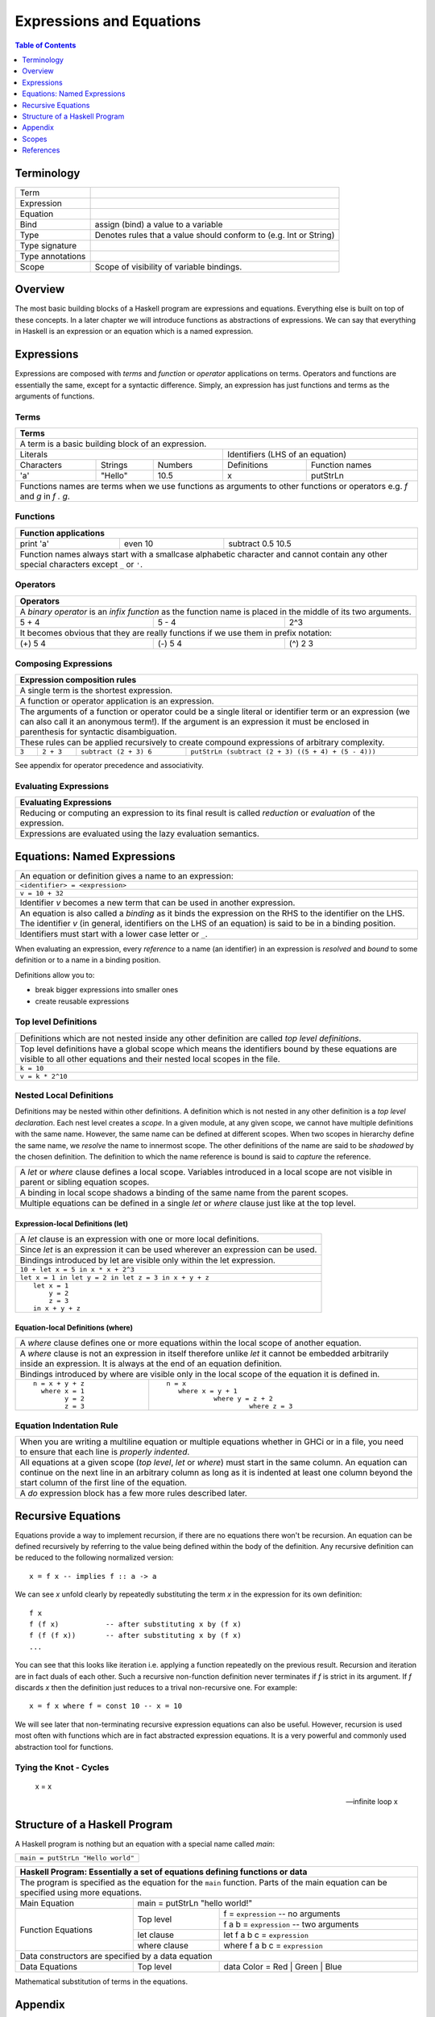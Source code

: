 .. raw:: html

  <style> .blue {color:blue} </style>

.. role:: blue

Expressions and Equations
=========================

.. contents:: Table of Contents
   :depth: 1

Terminology
-----------

+------------------------+----------------------------------------------------+
| Term                   |                                                    |
+------------------------+----------------------------------------------------+
| Expression             |                                                    |
+------------------------+----------------------------------------------------+
| Equation               |                                                    |
+------------------------+----------------------------------------------------+
| Bind                   | assign (bind) a value to a variable                |
+------------------------+----------------------------------------------------+
| Type                   | Denotes rules that a value should conform to       |
|                        | (e.g. Int or String)                               |
+------------------------+----------------------------------------------------+
| Type signature         |                                                    |
+------------------------+----------------------------------------------------+
| Type annotations       |                                                    |
+------------------------+----------------------------------------------------+
| Scope                  | Scope of visibility of variable bindings.          |
+------------------------+----------------------------------------------------+

Overview
--------

The most basic building blocks of a Haskell program are expressions and
equations. Everything else is built on top of these concepts. In a later
chapter we will introduce functions as abstractions of expressions. We can say
that everything in Haskell is an expression or an equation which is a named
expression.

Expressions
-----------

Expressions are composed with `terms` and `function` or `operator` applications
on terms.  Operators and functions are essentially the same, except for a
syntactic difference. Simply, an expression has just functions and terms as
the arguments of functions.

Terms
~~~~~

+-----------------------------------------------------------------------------+
| Terms                                                                       |
+=============================================================================+
| A term is a basic building block of an expression.                          |
+--------------------------------+--------------------------------------------+
| Literals                       | Identifiers (LHS of an equation)           |
+------------+---------+---------+----------------+---------------------------+
| Characters | Strings | Numbers | Definitions    | Function names            |
+------------+---------+---------+----------------+---------------------------+
| 'a'        | "Hello" | 10.5    | x              | putStrLn                  |
+------------+---------+---------+----------------+---------------------------+
| Functions names are terms when we use functions as arguments to other       |
| functions or operators e.g. `f` and `g` in `f . g`.                         |
+-----------------------------------------------------------------------------+

Functions
~~~~~~~~~

+-----------------------------------------------------------------------------+
| Function applications                                                       |
+===========+===========+=====================================================+
| print 'a' | even 10   | subtract 0.5 10.5                                   |
+-----------+-----------+-----------------------------------------------------+
| Function names always start with a smallcase alphabetic character and       |
| cannot contain any other special characters except ``_`` or ``'``.          |
+-----------------------------------------------------------------------------+

Operators
~~~~~~~~~

+-----------------------------------------------------------------------------+
| Operators                                                                   |
+=============================================================================+
| A `binary operator` is an `infix function` as the function name is placed   |
| in the middle of its two arguments.                                         |
+---------+---------+---------------------------------------------------------+
| 5 + 4   | 5 - 4   | 2^3                                                     |
+---------+---------+---------------------------------------------------------+
| It becomes obvious that they are really functions if we use them in prefix  |
| notation:                                                                   |
+---------+---------+---------------------------------------------------------+
| (+) 5 4 | (-) 5 4 | (^) 2 3                                                 |
+---------+---------+---------------------------------------------------------+

Composing Expressions
~~~~~~~~~~~~~~~~~~~~~

+-----------------------------------------------------------------------------+
| Expression composition rules                                                |
+=============================================================================+
| A single term is the shortest expression.                                   |
+-----------------------------------------------------------------------------+
| A function or operator application is an expression.                        |
+-----------------------------------------------------------------------------+
| The arguments of a function or operator could be a single literal or        |
| identifier term or an expression (we can also call it an anonymous term!).  |
| If the argument is an expression it must be enclosed in parenthesis for     |
| syntactic disambiguation.                                                   |
+-----------------------------------------------------------------------------+
| These rules can be applied recursively to create compound expressions of    |
| arbitrary complexity.                                                       |
+-------+-----------+------------------------+--------------------------------+
| ``3`` | ``2 + 3`` | ``subtract (2 + 3) 6`` | ``putStrLn (subtract (2 + 3)   |
|       |           |                        | ((5 + 4) + (5 - 4)))``         |
+-------+-----------+------------------------+--------------------------------+

See appendix for operator precedence and associativity.

Evaluating Expressions
~~~~~~~~~~~~~~~~~~~~~~

+-----------------------------------------------------------------------------+
| Evaluating Expressions                                                      |
+=============================================================================+
| Reducing or computing an expression to its final result is called           |
| `reduction` or `evaluation` of the expression.                              |
+-----------------------------------------------------------------------------+
| Expressions are evaluated using the lazy evaluation semantics.              |
+-----------------------------------------------------------------------------+

Equations: Named Expressions
----------------------------

+-----------------------------------------------------------------------------+
| An equation or definition gives a name to an expression:                    |
+-----------+-----------------------------------------------------------------+
| ``<identifier> = <expression>``                                             |
+-----------------------------------------------------------------------------+
| ``v = 10 + 32``                                                             |
+-----------------------------------------------------------------------------+
| Identifier `v` becomes a new term that can be used in another expression.   |
+-----------------------------------------------------------------------------+
| An equation is also called a `binding` as it binds the expression on the RHS|
| to the identifier on the LHS. The identifier `v` (in general, identifiers   |
| on the LHS of an equation) is said to be in a binding position.             |
+-----------------------------------------------------------------------------+
| Identifiers must start with a lower case letter or ``_``.                   |
+-----------------------------------------------------------------------------+

When evaluating an expression, every `reference` to a name (an identifier) in
an expression is `resolved` and  `bound` to some definition or to a name in a
binding position.

Definitions allow you to:

* break bigger expressions into smaller ones
* create reusable expressions

Top level Definitions
~~~~~~~~~~~~~~~~~~~~~

+-----------------------------------------------------------------------------+
| Definitions which are not nested inside any other definition are called     |
| `top level definitions`.                                                    |
+-----------------------------------------------------------------------------+
| Top level definitions have a global scope which means the identifiers bound |
| by these equations are visible to all other equations and their nested      |
| local scopes in the file.                                                   |
+-----------------------------------------------------------------------------+
| ``k = 10``                                                                  |
+-----------------------------------------------------------------------------+
| ``v = k * 2^10``                                                            |
+-----------------------------------------------------------------------------+

Nested Local Definitions
~~~~~~~~~~~~~~~~~~~~~~~~

Definitions may be nested within other definitions.  A definition which is not
nested in any other definition is a `top level declaration`. Each nest level
creates a `scope`. In a given module, at any given scope, we cannot have
multiple definitions with the same name. However, the same name can be defined
at different scopes. When two scopes in hierarchy define the same name, we
`resolve` the name to innermost scope.  The other definitions of the name are
said to be `shadowed` by the chosen definition. The definition to which the
name reference is bound is said to `capture` the reference.

+-----------------------------------------------------------------------------+
| A `let` or `where` clause defines a local scope. Variables introduced in a  |
| local scope are not visible in parent or sibling equation scopes.           |
+-----------------------------------------------------------------------------+
| A binding in local scope shadows a binding of the same name from the parent |
| scopes.                                                                     |
+-----------------------------------------------------------------------------+
| Multiple equations can be defined in a single `let` or `where` clause just  |
| like at the top level.                                                      |
+-----------------------------------------------------------------------------+

Expression-local Definitions (let)
..................................

+-----------------------------------------------------------------------------+
| A `let` clause is an expression with one or more local definitions.         |
+-----------------------------------------------------------------------------+
| Since `let` is an expression it can be used wherever an expression can be   |
| used.                                                                       |
+-----------------------------------------------------------------------------+
| Bindings introduced by let are visible only within the let expression.      |
+-----------------------------------------------------------------------------+
| ``10 + let x = 5 in x * x + 2^3``                                           |
+-----------------------------------------------------------------------------+
| ``let x = 1 in let y = 2 in let z = 3 in x + y + z``                        |
+-----------------------------------------------------------------------------+
| ::                                                                          |
|                                                                             |
|   let x = 1                                                                 |
|       y = 2                                                                 |
|       z = 3                                                                 |
|   in x + y + z                                                              |
+-----------------------------------------------------------------------------+

Equation-local Definitions (where)
..................................

+-----------------------------------------------------------------------------+
| A `where` clause defines one or more equations within the local scope       |
| of another equation.                                                        |
+-----------------------------------------------------------------------------+
| A `where` clause is not an expression in itself therefore unlike `let` it   |
| cannot be embedded arbitrarily inside an expression. It is always at the end|
| of an equation definition.                                                  |
+-----------------------------------------------------------------------------+
| Bindings introduced by where are visible only in the local scope of the     |
| equation it is defined in.                                                  |
+-------------------------+---------------------------------------------------+
| ::                      | ::                                                |
|                         |                                                   |
|  n = x + y + z          |  n = x                                            |
|    where x = 1          |     where x = y + 1                               |
|          y = 2          |              where y = z + 2                      |
|          z = 3          |                       where z = 3                 |
+-------------------------+---------------------------------------------------+

Equation Indentation Rule
~~~~~~~~~~~~~~~~~~~~~~~~~

+-----------------------------------------------------------------------------+
| When you are writing a multiline equation or multiple equations whether in  |
| GHCi or in a file, you need to ensure that each line is `properly indented`.|
+-----------------------------------------------------------------------------+
| All equations at a given scope (`top level`, `let` or `where`) must start   |
| in the same column.                                                         |
| An equation can continue on the next line in an arbitrary column            |
| as long as it is indented at least one column beyond the start column of    |
| the first line of the equation.                                             |
+-----------------------------------------------------------------------------+
| A `do` expression block has a few more rules described later.               |
+-----------------------------------------------------------------------------+

Recursive Equations
-------------------

Equations provide a way to implement recursion, if there are no equations there
won't be recursion.  An equation can be defined recursively by referring to the
value being defined within the body of the definition.  Any recursive
definition can be reduced to the following normalized version::

  x = f x -- implies f :: a -> a

We can see `x` unfold clearly by repeatedly substituting the term `x` in the
expression for its own definition::

  f x
  f (f x)           -- after substituting x by (f x)
  f (f (f x))       -- after substituting x by (f x)
  ...

You can see that this looks like iteration i.e. applying a function repeatedly
on the previous result. Recursion and iteration are in fact duals of each
other.  Such a recursive non-function definition never terminates if `f` is
strict in its argument.  If `f` discards `x` then the definition just reduces
to a trival non-recursive one.  For example::

    x = f x where f = const 10 -- x = 10

We will see later that non-terminating recursive expression equations can also
be useful.  However, recursion is used most often with functions which are in
fact abstracted expression equations.  It is a very powerful and commonly used
abstraction tool for functions.

Tying the Knot - Cycles
~~~~~~~~~~~~~~~~~~~~~~~

  x = x

  -- infinite loop
  x

Structure of a Haskell Program
------------------------------

A Haskell program is nothing but an equation with a special name called `main`:

+-----------------------------------------------------------------------------+
| ``main = putStrLn "Hello world"``                                           |
+-----------------------------------------------------------------------------+

+-----------------------------------------------------------------------------+
| Haskell Program: Essentially a set of equations defining functions or data  |
+=============================================================================+
| The program is specified as the equation for the ``main`` function. Parts   |
| of the main equation can be specified using more equations.                 |
+------------+----------------------------------------------------------------+
| Main       | main = putStrLn "hello world!"                                 |
| Equation   |                                                                |
+------------+--------------+-------------------------------------------------+
| Function   | Top level    | f = ``expression``     -- no arguments          |
| Equations  |              +-------------------------------------------------+
|            |              | f a b = ``expression`` -- two arguments         |
|            +--------------+-------------------------------------------------+
|            | let clause   | let f a b c = ``expression``                    |
|            +--------------+-------------------------------------------------+
|            | where clause | where f a b c = ``expression``                  |
+------------+--------------+-------------------------------------------------+
| Data constructors are specified by a data equation                          |
+------------+--------------+-------------------------------------------------+
| Data       | Top level    | data Color = Red | Green | Blue                 |
| Equations  |              |                                                 |
+------------+--------------+-------------------------------------------------+

Mathematical substitution of terms in the equations.

Appendix
--------

Literals
~~~~~~~~

+----------+--------------------------------+---------------------------------+
| Type     | Examples                       | Notes                           |
+==========+==========+========+============+=================================+
| Char     | 'a'      | 'b'    | 'c'        | Unicode character literals      |
+----------+----------+--------+------------+---------------------------------+
| Int      | -1       | 0      | 1          | Signed, Min: 2^63, Max: 2^63 - 1|
+----------+----------+--------+------------+---------------------------------+
| Word     | 0        | 1      | 2          | Unsigned, Min: 0, Max 2^64 - 1  |
+----------+----------+--------+------------+---------------------------------+
| Float    | -5.3     | 0.33333334          | Floating point                  |
+----------+----------+---------------------+---------------------------------+
| Double   | -5.3     | 0.3333333333333333  | Double precision floating point |
+----------+----------+---------------------+---------------------------------+

* TBD string literals
* escape codes
* other ways to write literals e.g. 1.0e7

Arithmetic Operations (Prelude)
~~~~~~~~~~~~~~~~~~~~~~~~~~~~~~~

* Defined in base
* TODO: point to prelude itself
* TODO: make the expressions executable in ghci

+-----------+----------------+------------------------------------------------+
| Operation | Example        | Description                                    |
+===========+================+================================================+
| \+        | 3 + 2          | Addition                                       |
+-----------+----------------+------------------------------------------------+
| \-        | 3 - 2          | Subtraction                                    |
+-----------+----------------+------------------------------------------------+
| \*        | 3 * 2          | Multiplication                                 |
+-----------+----------------+------------------------------------------------+
| /         | 3 / 2          | Fractional division                            |
+-----------+----------------+------------------------------------------------+
| ^         | 3 ^ 2          | Positive integral power                        |
+-----------+----------------+------------------------------------------------+
| ^^        | 3 ^^ 2         | Integral power                                 |
+-----------+----------------+------------------------------------------------+
| \**       | 3 \** 2.2      | Fractional power                               |
+-----------+----------------+------------------------------------------------+
| div       | 3 \`div\` (-2) | Integral division truncated towards negative   |
|           |                | infinity                                       |
+-----------+----------------+------------------------------------------------+
| mod       | 3 \`mod\` (-2) | modulus of `div`                               |
+-----------+----------------+------------------------------------------------+
| quot      | 3 \`div\` (-2) | Integral division quotient truncated towards   |
|           |                | zero                                           |
+-----------+----------------+------------------------------------------------+
| rem       | 3 \`div\` (-2) | remainder of `quot`                            |
+-----------+----------------+------------------------------------------------+

Function Application
~~~~~~~~~~~~~~~~~~~~

+-----------------------------------------------------------------------------+
| `whitespace` or `juxtaposition` is a function application operator. It has  |
| the highest precedence and is left associative (language built-in)          |
+-----------------------------------------------------------------------------+
| f x                                                                         |
+---------+-------------------------------------------------------------------+
| f x y   | (f x) y                                                           |
+---------+-------------------------------------------------------------------+
| f x y z | ((f x) y) z                                                       |
+---------+-------------------------------------------------------------------+

+-----------------------------------------------------------------------------+
| Think evaluating everything after a `$` before applying it to the function  |
| preceding it (defined in Prelude).                                          |
+-------------+---------------------------------------------------------------+
| f $ x       | f x                                                           |
+-------------+---------------------------------------------------------------+
| f $ g x     | f (g x)                                                       |
+-------------+---------------------------------------------------------------+
| f $ g $ h x | f (g (h x))                                                   |
+-------------+---------------------------------------------------------------+

+-----------------------------------------------------------------------------+
| ``&`` is reverse function application i.e. argument is written before the   |
| function (defined in Prelude).                                              |
+-----------+-----------------------------------------------------------------+
| x & f     | f x                                                             |
+-----------+-----------------------------------------------------------------+
| x & g & f | f (g x)                                                         |
+-----------+-----------------------------------------------------------------+

+-----------------------------------------------------------------------------+
| swap the arguments before applying (defined in Prelude)                     |
+--------------+--------------------------------------------------------------+
| flip f $ x y | f y x                                                        |
+--------------+--------------------------------------------------------------+

Applying a value to a function (continuations)::

  > map ($ 2) [(2*), (4*), (8*)]

Function Composition (Prelude)
~~~~~~~~~~~~~~~~~~~~~~~~~~~~~~

+-----------------------------------------------------------------------------+
| * ``.`` is composition, lower precedence than function application and      |
|   higher precedence than ``$``.                                             |
| * Note ``(f . g . h)`` applies ``h`` to the argument and then feeds the     |
|   result to ``g`` which feeds the result to ``f``.                          |
+-------------------+---------------------------------------------------------+
| (f . g) x         | f (g x)                                                 |
+-------------------+---------------------------------------------------------+
| f . g $ x         | (f . g) x                                               |
+-------------------+---------------------------------------------------------+
| (f . g . h) x     | f $ g $ h x                                             |
+-------------------+---------------------------------------------------------+
| f . g x           | f . (g x)                                               |
+-------------------+---------------------------------------------------------+

Operators as Functions and Vice Versa (built-in)
~~~~~~~~~~~~~~~~~~~~~~~~~~~~~~~~~~~~~~~~~~~~~~~~

+-------------------+--------------------------+
| Prefix (function) | Infix (operator)         |
+===================+==========================+
| ``div 4 3``       | ``4 `div` 3``            |
+-------------------+--------------------------+
| ``(+) 4 3``       | ``4 + 3``                |
+-------------------+--------------------------+

+---------------------------------------------+
| Operator Sections                           |
+=============+===============================+
| ``(5 /) x`` | ``5 / x``                     |
+-------------+-------------------------------+
| ``(/ 5) x`` | ``x / 5``                     |
+-------------+-------------------------------+
| ``(5 -) x`` | ``5 - x``                     |
+-------------+-------------------------------+
| Special case: prefix ``-`` is always unary  |
+-------------+-------------------------------+
| ``(- 5)``   | ``-5``                        |
+-------------+-------------------------------+

Operator Fixity
~~~~~~~~~~~~~~~

+-----------------------------------------------------------------------------+
| Operators are just ordinary functions with a default infix syntax.          |
| The only additional property of an operator is its fixity.                  |
| TODO: What makes a valid operator identifier?                               |
+-----------------------------------------------------------------------------+

+---------------+-------------------------------------------------------------+
| Precedence    | Higher precedence operator is evaluated before lower.       |
+---------------+-------------------------------------------------------------+
| Associativity | How operators of the same precedence are grouped in the     |
|               | absence of parentheses.                                     |
+---------------+-------------------------------------------------------------+
| Fixity        | Precedence and associativity together is called fixity      |
+---------------+--------------+--------------+-------------------------------+
| Associative   | (1 + 2) + 3  | 1 + 2 + 3    | 1 + (2 + 3)                   |
+---------------+--------------+--------------+-------------------------------+
| Right         |              | 1 : 2 : []   | 1 : (2 : [])                  |
| Associative   |              |              |                               |
+---------------+--------------+--------------+-------------------------------+
| Left          | ((f x) y) z  | f x y z      |                               |
| Associative   |              |              |                               |
+---------------+--------------+--------------+-------------------------------+

Defining Fixity (Precedence and Associativity)
..............................................

+-------------------+---------------------------------------------------------+
| Default fixity    | Left associative, precedence 9                          |
+-------------------+---------------------------------------------------------+
| Associative       | ``infix <precedence> <op>``                             |
+-------------------+---------------------------------------------------------+
| Left associative  | ``infixl <precedence> <op>``                            |
+-------------------+---------------------------------------------------------+
| Right associative | ``infixr <precedence> <op>``                            |
+-------------------+---------------------------------------------------------+
| Precedence is an integer ranging from 0-9.                                  |
+-----------------------------------------------------------------------------+
| Numerically higher precedence operators are evaluated before lower.         |
+-----------------------------------------------------------------------------+
| Operators at the same precedence cannot be used in a single                 |
| expression without using explicit parenthesis.                              |
+-----------------------------------------------------------------------------+
| There are only two built-in operators i.e. a record creation or update      |
| (``{}``) and function application (whitespace or juxtaposition).            |
+-----------------------------------------------------------------------------+

Fixity of common operators
..........................

+---------------------+-----+------------+------------------------------------------+---------------------+---------------+---------------------+
| Groups              | Prec| Op         | Description                              | Left Associative    | Associativity | Right Associative   |
|                     |     |            |                                          |                     | Reason        |                     |
+=====================+=====+============+==========================================+=====================+===============+=====================+
| Functionish (       |     | {}         | Record application (built-in)            | ({...} {...}) {...} |               |                     |
| application, index) +-----+------------+------------------------------------------+---------------------+---------------+---------------------+
|                     |     |            | Function application (built-in)          | (f x) y             |               |                     |
|                     +-----+------------+------------------------------------------+---------------------+---------------+---------------------+
|                     | 9   | .          | Function composition                     |                     | Reduction     | f . (g . h)         |
|                     |     +------------+------------------------------------------+---------------------+---------------+---------------------+
|                     |     | !!         | List index                               | (a !! 2) !! 3       |               |                     |
|                     |     +------------+------------------------------------------+---------------------+---------------+---------------------+
|                     |     | !          | Map, Array index                         | (a ! 2) ! 3         |               |                     |
|                     |     +------------+------------------------------------------+---------------------+---------------+---------------------+
|                     |     | ``\\``     | Map subtract                             | ``(a \\ b) \\ c``   | ?             |                     |
|                     |     +------------+------------------------------------------+---------------------+---------------+---------------------+
|                     |     | //         | Array append                             | (a // b) // c       | ?             |                     |
+---------------------+-----+------------+------------------------------------------+---------------------+---------------+---------------------+
| Arithmetic (        | 7   | / *        | Multiplication and division              | (1 / 2) / 2         | Rounding      |                     |
| Numeric, list)      +-----+------------+------------------------------------------+---------------------+---------------+---------------------+
|                     | 6   | \+ -       | Addition and subtraction                 | (1 + 2) + 2         | Overflow      |                     |
|                     +-----+------------+------------------------------------------+---------------------+---------------+---------------------+
|                     | 5   | :          | List construction                        |                     |               | 1 : (2 : [])        |
|                     |     +------------+------------------------------------------+---------------------+---------------+---------------------+
|                     |     | ++         | List append                              |                     | Reduction     | a ++ (b ++ c)       |
|                     |     +------------+------------------------------------------+---------------------+---------------+---------------------+
|                     |     | ``\\``     | List subtract                            |                                                           |
+---------------------+-----+------------+------------------------------------------+-----------------------------------------------------------+
| Comparisons &       | 4   | == /=      | Comparisons and predicates               |                                                           |
| Boolean             |     | < <= > >=  |                                          |                                                           |
|                     |     | elem       |                                          |                                                           |
|                     |     | notElem    |                                          |                                                           |
|                     +-----+------------+------------------------------------------+---------------------+---------------+---------------------+
|                     | 3   | &&         | boolean `and`                            |                     | Reduction     | a && (b && c)       |
|                     +-----+------------+------------------------------------------+---------------------+---------------+---------------------+
|                     | 2   | ||         | boolean `or`                             |                     | Reduction     | a || (b || c)       |
+---------------------+-----+------------+------------------------------------------+---------------------+---------------+---------------------+
| Sequencing &        | 1   | >> >>=     | Sequencing                               | (a >> b) >> c       |               |                     |
| Application         |     +------------+------------------------------------------+---------------------+---------------+---------------------+
|                     |     | &          | reverse function application             | (x & f) & g         |               |                     |
|                     +-----+------------+------------------------------------------+---------------------+---------------+---------------------+
|                     | 0   | $          | function application                     |                     |               | f $ (g $ h x)       |
+---------------------+-----+------------+------------------------------------------+---------------------+---------------+---------------------+
| $ is just opposite of normal function application (juxtaposition or whitespace) i.e. lowest precedence and right associative.                 |
+-----------------------------------------------------------------------------------------------------------------------------------------------+
| Note that only ``:`` and ``$`` are right associative due to inherent semantics, the rest are right associative                                |
| only to force the reduction order of the expression for performance reasons or to force evaluation semantics.                                 |
+-----------------------------------------------------------------------------------------------------------------------------------------------+
| Note also that all left associative operations are left associative because of inherent semantics.                                            |
+-----------------------------------------------------------------------------------------------------------------------------------------------+
| For any other operators not in this table use hoogle to see the fixity in documentation or code.                                              |
+-----------------------------------------------------------------------------------------------------------------------------------------------+

+-----------------------------------------------------------------------------+
| Some Precedence Examples                                                    |
+==================================+==========================================+
| show R {x = 1, y = 1}            | show (R {x = 1, y = 1})                  |
+----------------------------------+------------------------------------------+
| f . g x                          | f . (g x)                                |
+----------------------------------+------------------------------------------+
| 1 * 2 + 3 + 4 / 5                | (1 * 2) + 3 + (4 / 5)                    |
+----------------------------------+------------------------------------------+
| 1 + 2 : 3 : []                   | (1 + 2) : 3 : []                         |
+----------------------------------+------------------------------------------+
| 1 == 1 && 2 > 1                  | (1 == 1) && (2 > 1)                      |
+----------------------------------+------------------------------------------+
| False && True || True            | (False && True) || True                  |
+----------------------------------+------------------------------------------+
| ``"a" ++ "b" \\ "a"``            | Cannot mix different operators with      |
|                                  | same precedence                          |
+----------------------------------+------------------------------------------+

Binding Position
~~~~~~~~~~~~~~~~

In the following examples `x` is said to be in `binding position` (note this
includes concepts not yet introduced):

+----------------------------+
| x = ...                    |
+----------------------------+
| f x = ...                  |
+----------------------------+
| f (C x) = ...              |
+----------------------------+
| let x = ... in ...         |
+----------------------------+
| let (C x) = ... in ...     |
+----------------------------+
| where x = ...              |
+----------------------------+
| where (C x) = ...          |
+----------------------------+

Scopes
------

TBD


References
----------

* https://en.wikipedia.org/wiki/Scope_(computer_science)
